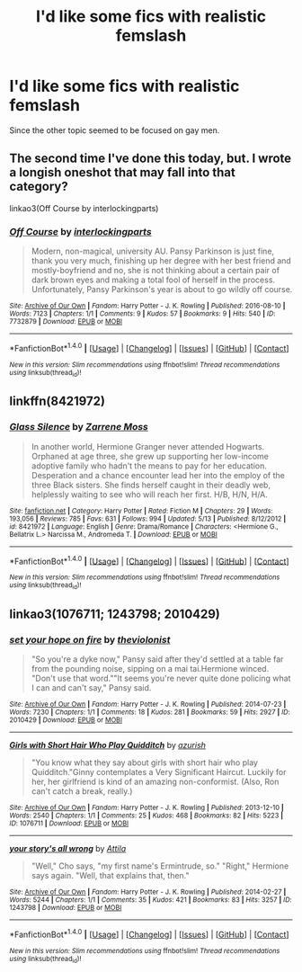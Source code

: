#+TITLE: I'd like some fics with realistic femslash

* I'd like some fics with realistic femslash
:PROPERTIES:
:Author: dysphere
:Score: 19
:DateUnix: 1473531355.0
:DateShort: 2016-Sep-10
:FlairText: Request
:END:
Since the other topic seemed to be focused on gay men.


** The second time I've done this today, but. I wrote a longish oneshot that may fall into that category?

linkao3(Off Course by interlockingparts)
:PROPERTIES:
:Author: knittingyogi
:Score: 4
:DateUnix: 1473532836.0
:DateShort: 2016-Sep-10
:END:

*** [[http://archiveofourown.org/works/7732879][*/Off Course/*]] by [[http://www.archiveofourown.org/users/interlockingparts/pseuds/interlockingparts][/interlockingparts/]]

#+begin_quote
  Modern, non-magical, university AU. Pansy Parkinson is just fine, thank you very much, finishing up her degree with her best friend and mostly-boyfriend and no, she is not thinking about a certain pair of dark brown eyes and making a total fool of herself in the process. Unfortunately, Pansy Parkinson's year is about to go wildly off course.
#+end_quote

^{/Site/: [[http://www.archiveofourown.org/][Archive of Our Own]] *|* /Fandom/: Harry Potter - J. K. Rowling *|* /Published/: 2016-08-10 *|* /Words/: 7123 *|* /Chapters/: 1/1 *|* /Comments/: 9 *|* /Kudos/: 57 *|* /Bookmarks/: 9 *|* /Hits/: 540 *|* /ID/: 7732879 *|* /Download/: [[http://archiveofourown.org/downloads/in/interlockingparts/7732879/Off%20Course.epub?updated_at=1470931917][EPUB]] or [[http://archiveofourown.org/downloads/in/interlockingparts/7732879/Off%20Course.mobi?updated_at=1470931917][MOBI]]}

--------------

*FanfictionBot*^{1.4.0} *|* [[[https://github.com/tusing/reddit-ffn-bot/wiki/Usage][Usage]]] | [[[https://github.com/tusing/reddit-ffn-bot/wiki/Changelog][Changelog]]] | [[[https://github.com/tusing/reddit-ffn-bot/issues/][Issues]]] | [[[https://github.com/tusing/reddit-ffn-bot/][GitHub]]] | [[[https://www.reddit.com/message/compose?to=tusing][Contact]]]

^{/New in this version: Slim recommendations using/ ffnbot!slim! /Thread recommendations using/ linksub(thread_id)!}
:PROPERTIES:
:Author: FanfictionBot
:Score: 2
:DateUnix: 1473532855.0
:DateShort: 2016-Sep-10
:END:


** linkffn(8421972)
:PROPERTIES:
:Author: bunn2
:Score: 4
:DateUnix: 1473562034.0
:DateShort: 2016-Sep-11
:END:

*** [[http://www.fanfiction.net/s/8421972/1/][*/Glass Silence/*]] by [[https://www.fanfiction.net/u/4189664/Zarrene-Moss][/Zarrene Moss/]]

#+begin_quote
  In another world, Hermione Granger never attended Hogwarts. Orphaned at age three, she grew up supporting her low-income adoptive family who hadn't the means to pay for her education. Desperation and a chance encounter lead her into the employ of the three Black sisters. She finds herself caught in their deadly web, helplessly waiting to see who will reach her first. H/B, H/N, H/A.
#+end_quote

^{/Site/: [[http://www.fanfiction.net/][fanfiction.net]] *|* /Category/: Harry Potter *|* /Rated/: Fiction M *|* /Chapters/: 29 *|* /Words/: 193,056 *|* /Reviews/: 785 *|* /Favs/: 631 *|* /Follows/: 994 *|* /Updated/: 5/13 *|* /Published/: 8/12/2012 *|* /id/: 8421972 *|* /Language/: English *|* /Genre/: Drama/Romance *|* /Characters/: <Hermione G., Bellatrix L.> Narcissa M., Andromeda T. *|* /Download/: [[http://www.ff2ebook.com/old/ffn-bot/index.php?id=8421972&source=ff&filetype=epub][EPUB]] or [[http://www.ff2ebook.com/old/ffn-bot/index.php?id=8421972&source=ff&filetype=mobi][MOBI]]}

--------------

*FanfictionBot*^{1.4.0} *|* [[[https://github.com/tusing/reddit-ffn-bot/wiki/Usage][Usage]]] | [[[https://github.com/tusing/reddit-ffn-bot/wiki/Changelog][Changelog]]] | [[[https://github.com/tusing/reddit-ffn-bot/issues/][Issues]]] | [[[https://github.com/tusing/reddit-ffn-bot/][GitHub]]] | [[[https://www.reddit.com/message/compose?to=tusing][Contact]]]

^{/New in this version: Slim recommendations using/ ffnbot!slim! /Thread recommendations using/ linksub(thread_id)!}
:PROPERTIES:
:Author: FanfictionBot
:Score: 3
:DateUnix: 1473562083.0
:DateShort: 2016-Sep-11
:END:


** linkao3(1076711; 1243798; 2010429)
:PROPERTIES:
:Score: 3
:DateUnix: 1473572948.0
:DateShort: 2016-Sep-11
:END:

*** [[http://archiveofourown.org/works/2010429][*/set your hope on fire/*]] by [[http://www.archiveofourown.org/users/theviolonist/pseuds/theviolonist][/theviolonist/]]

#+begin_quote
  "So you're a dyke now," Pansy said after they'd settled at a table far from the pounding noise, sipping on a mai tai.Hermione winced. "Don't use that word.""It seems you're never quite done policing what I can and can't say," Pansy said.
#+end_quote

^{/Site/: [[http://www.archiveofourown.org/][Archive of Our Own]] *|* /Fandom/: Harry Potter - J. K. Rowling *|* /Published/: 2014-07-23 *|* /Words/: 7230 *|* /Chapters/: 1/1 *|* /Comments/: 18 *|* /Kudos/: 281 *|* /Bookmarks/: 59 *|* /Hits/: 2927 *|* /ID/: 2010429 *|* /Download/: [[http://archiveofourown.org/downloads/th/theviolonist/2010429/set%20your%20hope%20on%20fire.epub?updated_at=1463742850][EPUB]] or [[http://archiveofourown.org/downloads/th/theviolonist/2010429/set%20your%20hope%20on%20fire.mobi?updated_at=1463742850][MOBI]]}

--------------

[[http://archiveofourown.org/works/1076711][*/Girls with Short Hair Who Play Quidditch/*]] by [[http://www.archiveofourown.org/users/azurish/pseuds/azurish][/azurish/]]

#+begin_quote
  "You know what they say about girls with short hair who play Quidditch."Ginny contemplates a Very Significant Haircut. Luckily for her, her girlfriend is kind of an amazing non-conformist. (Also, Ron can't catch a break, really.)
#+end_quote

^{/Site/: [[http://www.archiveofourown.org/][Archive of Our Own]] *|* /Fandom/: Harry Potter - J. K. Rowling *|* /Published/: 2013-12-10 *|* /Words/: 2540 *|* /Chapters/: 1/1 *|* /Comments/: 25 *|* /Kudos/: 468 *|* /Bookmarks/: 82 *|* /Hits/: 5223 *|* /ID/: 1076711 *|* /Download/: [[http://archiveofourown.org/downloads/az/azurish/1076711/Girls%20with%20Short%20Hair%20Who.epub?updated_at=1405967225][EPUB]] or [[http://archiveofourown.org/downloads/az/azurish/1076711/Girls%20with%20Short%20Hair%20Who.mobi?updated_at=1405967225][MOBI]]}

--------------

[[http://archiveofourown.org/works/1243798][*/your story's all wrong/*]] by [[http://www.archiveofourown.org/users/Attila/pseuds/Attila][/Attila/]]

#+begin_quote
  "Well," Cho says, "my first name's Ermintrude, so." "Right," Hermione says again. "Well, that explains that, then."
#+end_quote

^{/Site/: [[http://www.archiveofourown.org/][Archive of Our Own]] *|* /Fandom/: Harry Potter - J. K. Rowling *|* /Published/: 2014-02-27 *|* /Words/: 5244 *|* /Chapters/: 1/1 *|* /Comments/: 35 *|* /Kudos/: 421 *|* /Bookmarks/: 83 *|* /Hits/: 3257 *|* /ID/: 1243798 *|* /Download/: [[http://archiveofourown.org/downloads/At/Attila/1243798/your%20storys%20all%20wrong.epub?updated_at=1393485332][EPUB]] or [[http://archiveofourown.org/downloads/At/Attila/1243798/your%20storys%20all%20wrong.mobi?updated_at=1393485332][MOBI]]}

--------------

*FanfictionBot*^{1.4.0} *|* [[[https://github.com/tusing/reddit-ffn-bot/wiki/Usage][Usage]]] | [[[https://github.com/tusing/reddit-ffn-bot/wiki/Changelog][Changelog]]] | [[[https://github.com/tusing/reddit-ffn-bot/issues/][Issues]]] | [[[https://github.com/tusing/reddit-ffn-bot/][GitHub]]] | [[[https://www.reddit.com/message/compose?to=tusing][Contact]]]

^{/New in this version: Slim recommendations using/ ffnbot!slim! /Thread recommendations using/ linksub(thread_id)!}
:PROPERTIES:
:Author: FanfictionBot
:Score: 1
:DateUnix: 1473572956.0
:DateShort: 2016-Sep-11
:END:

